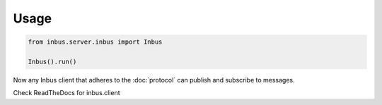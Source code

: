 =====
Usage
=====

.. code-block:: console

    from inbus.server.inbus import Inbus

    Inbus().run()

Now any Inbus client that adheres to the :doc:`protocol` can publish and subscribe to messages.

Check ReadTheDocs for inbus.client

